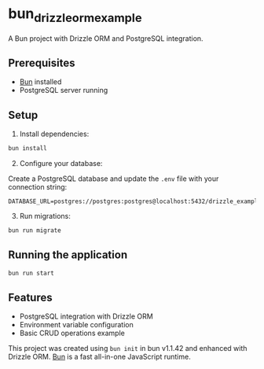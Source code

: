 * bun_drizzle_orm_example
:PROPERTIES:
:CUSTOM_ID: bun_drizzle_orm_example
:END:
A Bun project with Drizzle ORM and PostgreSQL integration.

** Prerequisites
:PROPERTIES:
:CUSTOM_ID: prerequisites
:END:
- [[https://bun.sh][Bun]] installed
- PostgreSQL server running

** Setup
:PROPERTIES:
:CUSTOM_ID: setup
:END:
1. Install dependencies:

#+begin_src sh
bun install
#+end_src

2. [@2] Configure your database:

Create a PostgreSQL database and update the =.env= file with your
connection string:

#+begin_example
DATABASE_URL=postgres://postgres:postgres@localhost:5432/drizzle_example
#+end_example

3. [@3] Run migrations:

#+begin_src sh
bun run migrate
#+end_src

** Running the application
:PROPERTIES:
:CUSTOM_ID: running-the-application
:END:
#+begin_src sh
bun run start
#+end_src

** Features
:PROPERTIES:
:CUSTOM_ID: features
:END:
- PostgreSQL integration with Drizzle ORM
- Environment variable configuration
- Basic CRUD operations example

This project was created using =bun init= in bun v1.1.42 and enhanced
with Drizzle ORM. [[https://bun.sh][Bun]] is a fast all-in-one
JavaScript runtime.
